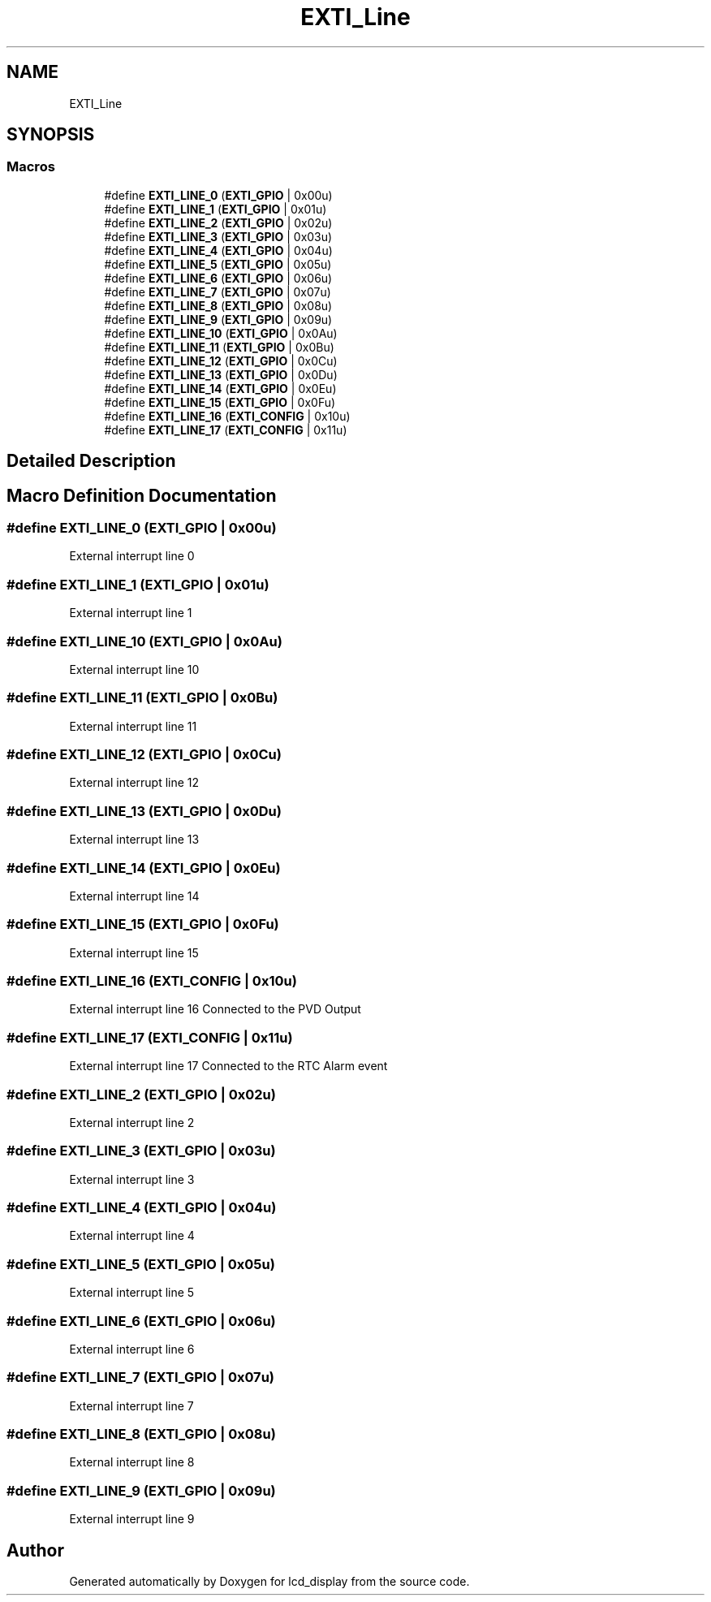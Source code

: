 .TH "EXTI_Line" 3 "Thu Oct 29 2020" "lcd_display" \" -*- nroff -*-
.ad l
.nh
.SH NAME
EXTI_Line
.SH SYNOPSIS
.br
.PP
.SS "Macros"

.in +1c
.ti -1c
.RI "#define \fBEXTI_LINE_0\fP   (\fBEXTI_GPIO\fP     | 0x00u)"
.br
.ti -1c
.RI "#define \fBEXTI_LINE_1\fP   (\fBEXTI_GPIO\fP     | 0x01u)"
.br
.ti -1c
.RI "#define \fBEXTI_LINE_2\fP   (\fBEXTI_GPIO\fP     | 0x02u)"
.br
.ti -1c
.RI "#define \fBEXTI_LINE_3\fP   (\fBEXTI_GPIO\fP     | 0x03u)"
.br
.ti -1c
.RI "#define \fBEXTI_LINE_4\fP   (\fBEXTI_GPIO\fP     | 0x04u)"
.br
.ti -1c
.RI "#define \fBEXTI_LINE_5\fP   (\fBEXTI_GPIO\fP     | 0x05u)"
.br
.ti -1c
.RI "#define \fBEXTI_LINE_6\fP   (\fBEXTI_GPIO\fP     | 0x06u)"
.br
.ti -1c
.RI "#define \fBEXTI_LINE_7\fP   (\fBEXTI_GPIO\fP     | 0x07u)"
.br
.ti -1c
.RI "#define \fBEXTI_LINE_8\fP   (\fBEXTI_GPIO\fP     | 0x08u)"
.br
.ti -1c
.RI "#define \fBEXTI_LINE_9\fP   (\fBEXTI_GPIO\fP     | 0x09u)"
.br
.ti -1c
.RI "#define \fBEXTI_LINE_10\fP   (\fBEXTI_GPIO\fP     | 0x0Au)"
.br
.ti -1c
.RI "#define \fBEXTI_LINE_11\fP   (\fBEXTI_GPIO\fP     | 0x0Bu)"
.br
.ti -1c
.RI "#define \fBEXTI_LINE_12\fP   (\fBEXTI_GPIO\fP     | 0x0Cu)"
.br
.ti -1c
.RI "#define \fBEXTI_LINE_13\fP   (\fBEXTI_GPIO\fP     | 0x0Du)"
.br
.ti -1c
.RI "#define \fBEXTI_LINE_14\fP   (\fBEXTI_GPIO\fP     | 0x0Eu)"
.br
.ti -1c
.RI "#define \fBEXTI_LINE_15\fP   (\fBEXTI_GPIO\fP     | 0x0Fu)"
.br
.ti -1c
.RI "#define \fBEXTI_LINE_16\fP   (\fBEXTI_CONFIG\fP   | 0x10u)"
.br
.ti -1c
.RI "#define \fBEXTI_LINE_17\fP   (\fBEXTI_CONFIG\fP   | 0x11u)"
.br
.in -1c
.SH "Detailed Description"
.PP 

.SH "Macro Definition Documentation"
.PP 
.SS "#define EXTI_LINE_0   (\fBEXTI_GPIO\fP     | 0x00u)"
External interrupt line 0 
.SS "#define EXTI_LINE_1   (\fBEXTI_GPIO\fP     | 0x01u)"
External interrupt line 1 
.SS "#define EXTI_LINE_10   (\fBEXTI_GPIO\fP     | 0x0Au)"
External interrupt line 10 
.SS "#define EXTI_LINE_11   (\fBEXTI_GPIO\fP     | 0x0Bu)"
External interrupt line 11 
.SS "#define EXTI_LINE_12   (\fBEXTI_GPIO\fP     | 0x0Cu)"
External interrupt line 12 
.SS "#define EXTI_LINE_13   (\fBEXTI_GPIO\fP     | 0x0Du)"
External interrupt line 13 
.SS "#define EXTI_LINE_14   (\fBEXTI_GPIO\fP     | 0x0Eu)"
External interrupt line 14 
.SS "#define EXTI_LINE_15   (\fBEXTI_GPIO\fP     | 0x0Fu)"
External interrupt line 15 
.SS "#define EXTI_LINE_16   (\fBEXTI_CONFIG\fP   | 0x10u)"
External interrupt line 16 Connected to the PVD Output 
.SS "#define EXTI_LINE_17   (\fBEXTI_CONFIG\fP   | 0x11u)"
External interrupt line 17 Connected to the RTC Alarm event 
.SS "#define EXTI_LINE_2   (\fBEXTI_GPIO\fP     | 0x02u)"
External interrupt line 2 
.SS "#define EXTI_LINE_3   (\fBEXTI_GPIO\fP     | 0x03u)"
External interrupt line 3 
.SS "#define EXTI_LINE_4   (\fBEXTI_GPIO\fP     | 0x04u)"
External interrupt line 4 
.SS "#define EXTI_LINE_5   (\fBEXTI_GPIO\fP     | 0x05u)"
External interrupt line 5 
.SS "#define EXTI_LINE_6   (\fBEXTI_GPIO\fP     | 0x06u)"
External interrupt line 6 
.SS "#define EXTI_LINE_7   (\fBEXTI_GPIO\fP     | 0x07u)"
External interrupt line 7 
.SS "#define EXTI_LINE_8   (\fBEXTI_GPIO\fP     | 0x08u)"
External interrupt line 8 
.SS "#define EXTI_LINE_9   (\fBEXTI_GPIO\fP     | 0x09u)"
External interrupt line 9 
.SH "Author"
.PP 
Generated automatically by Doxygen for lcd_display from the source code\&.
